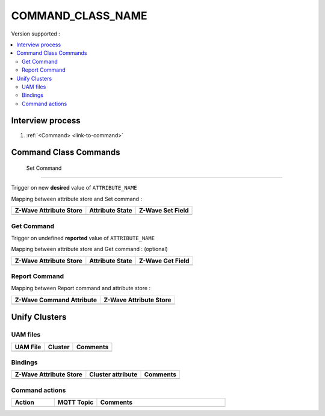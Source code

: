 COMMAND_CLASS_NAME
============

Version supported : 

.. contents::
   :depth: 2
   :local:
   :backlinks: none


Interview process
*****************

#. :ref:`<Command> <link-to-command>`

Command Class Commands
**********************

 Set Command
-------------------------

Trigger on new **desired** value of ``ATTRIBUTE_NAME``

Mapping between attribute store and Set command :

.. list-table:: 
  :header-rows: 1

  * - Z-Wave Attribute Store
    - Attribute State
    - Z-Wave Set Field 
  * - 
    - 
    - 

.. _link-to-command:

Get Command
------------------------

Trigger on undefined **reported** value of ``ATTRIBUTE_NAME``

Mapping between attribute store and Get command : (optional)

.. list-table:: 
  :header-rows: 1

  * - Z-Wave Attribute Store
    - Attribute State
    - Z-Wave Get Field 
  * - 
    - 
    - 

Report Command
----------------------------

Mapping between Report command and attribute store : 

.. list-table:: 
  :header-rows: 1

  * - Z-Wave Command Attribute 
    - Z-Wave Attribute Store
  * -
    - 

Unify Clusters
**************

UAM files
---------

.. list-table:: 
  :header-rows: 1

  * - UAM File
    - Cluster
    - Comments
  * - 
    -
    -
 
Bindings
--------

.. list-table:: 
  :header-rows: 1

  * - Z-Wave Attribute Store
    - Cluster attribute
    - Comments
  * - 
    - 
    - 
 
Command actions
---------------

.. list-table:: 
  :widths: 20 20 60
  :header-rows: 1

  * - Action
    - MQTT Topic
    - Comments
  * - 
    - 
    - 
